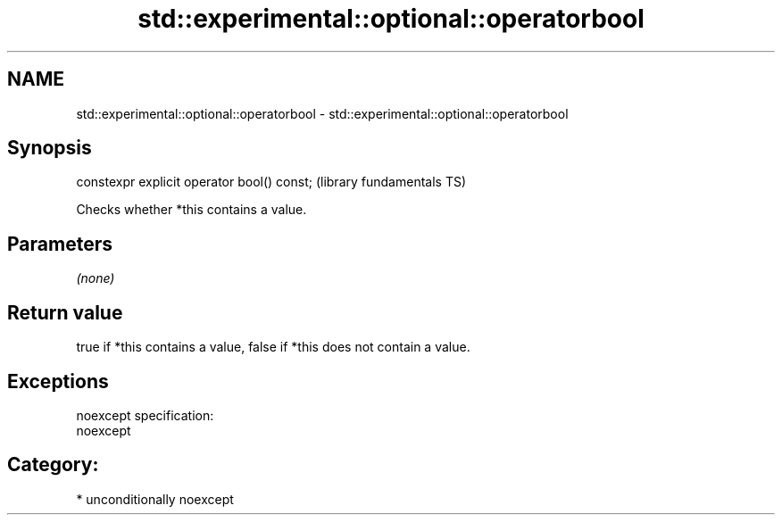 .TH std::experimental::optional::operatorbool 3 "Nov 25 2015" "2.1 | http://cppreference.com" "C++ Standard Libary"
.SH NAME
std::experimental::optional::operatorbool \- std::experimental::optional::operatorbool

.SH Synopsis
   constexpr explicit operator bool() const;  (library fundamentals TS)

   Checks whether *this contains a value.

.SH Parameters

   \fI(none)\fP

.SH Return value

   true if *this contains a value, false if *this does not contain a value.

.SH Exceptions

   noexcept specification:  
   noexcept
     
.SH Category:

     * unconditionally noexcept
